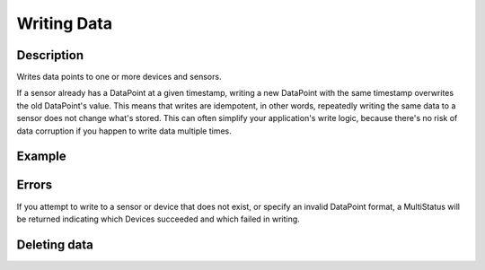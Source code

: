Writing Data
============

Description
-----------

.. method:: writeData(data)

   :endpoint: ``POST /v2/write/``

   :arg WriteRequest data: Data points to write

   :returns: Nothing

Writes data points to one or more devices and sensors.

If a sensor already has a DataPoint at a given timestamp, writing a new
DataPoint with the same timestamp overwrites the old DataPoint's
value. This means that writes are idempotent, in other words, repeatedly
writing the same data to a sensor does not change what's stored. This
can often simplify your application's write logic, because there's
no risk of data corruption if you happen to write data multiple times.

Example
-------

.. snippet-display:: write-data


Errors
------

If you attempt to write to a sensor or device that does not exist, or
specify an invalid DataPoint format, a MultiStatus will be returned
indicating which Devices succeeded and which failed in writing.


Deleting data
-------------

.. method:: deleteDataPoints(device, sensor, start, stop)

   :endpoint: ``DELETE /v2/devices/:devicekey/sensors/:sensorkey/datapoints``

   Delete a range of data points for a given sensor.

   :arg DateTime start: Beginning of time range to delete (inclusive)
   :arg DateTime stop: End of time range to delete (exclusive)

   :returns: The number of data points that were deleted


.. snippet-display:: delete-data
